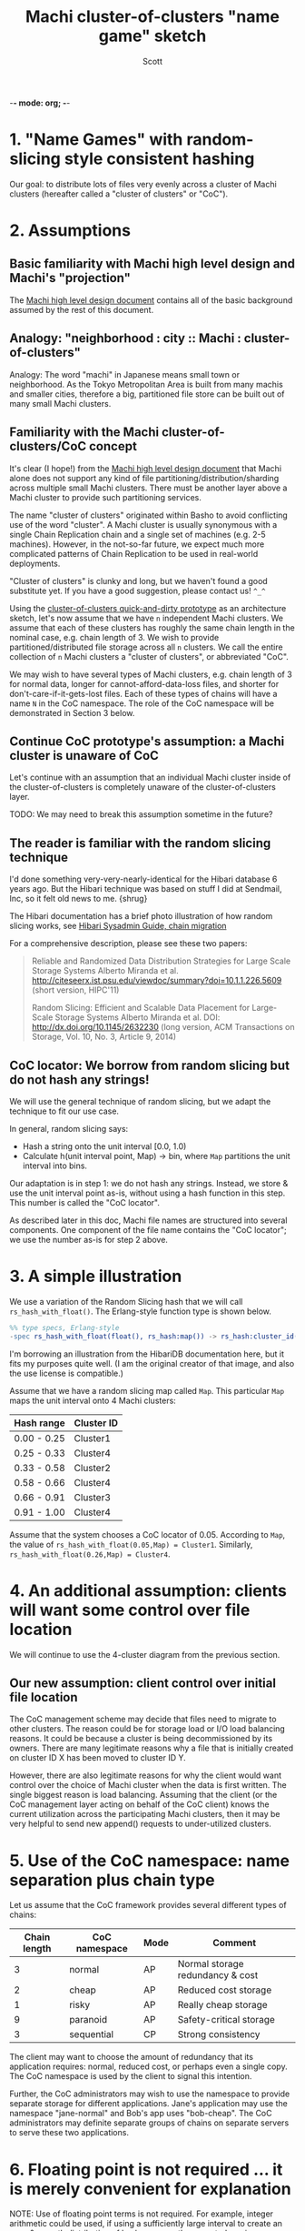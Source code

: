 -*- mode: org; -*-
#+TITLE: Machi cluster-of-clusters "name game" sketch
#+AUTHOR: Scott
#+STARTUP: lognotedone hidestars indent showall inlineimages
#+SEQ_TODO: TODO WORKING WAITING DONE
#+COMMENT: M-x visual-line-mode
#+COMMENT: Also, disable auto-fill-mode

* 1. "Name Games" with random-slicing style consistent hashing

Our goal: to distribute lots of files very evenly across a cluster of
Machi clusters (hereafter called a "cluster of clusters" or "CoC").

* 2. Assumptions

** Basic familiarity with Machi high level design and Machi's "projection"

The [[https://github.com/basho/machi/blob/master/doc/high-level-machi.pdf][Machi high level design document]] contains all of the basic
background assumed by the rest of this document.

** Analogy: "neighborhood : city :: Machi : cluster-of-clusters"

Analogy: The word "machi" in Japanese means small town or
neighborhood.  As the Tokyo Metropolitan Area is built from many
machis and smaller cities, therefore a big, partitioned file store can
be built out of many small Machi clusters.

** Familiarity with the Machi cluster-of-clusters/CoC concept

It's clear (I hope!) from
the [[https://github.com/basho/machi/blob/master/doc/high-level-machi.pdf][Machi high level design document]] that Machi alone does not support
any kind of file partitioning/distribution/sharding across multiple
small Machi clusters.  There must be another layer above a Machi cluster to
provide such partitioning services.

The name "cluster of clusters" originated within Basho to avoid
conflicting use of the word "cluster".  A Machi cluster is usually
synonymous with a single Chain Replication chain and a single set of
machines (e.g. 2-5 machines).  However, in the not-so-far future, we
expect much more complicated patterns of Chain Replication to be used
in real-world deployments.

"Cluster of clusters" is clunky and long, but we haven't found a good
substitute yet.  If you have a good suggestion, please contact us!
~^_^~

Using the [[https://github.com/basho/machi/tree/master/prototype/demo-day-hack][cluster-of-clusters quick-and-dirty prototype]] as an
architecture sketch, let's now assume that we have ~n~ independent Machi
clusters.  We assume that each of these clusters has roughly the same
chain length in the nominal case, e.g. chain length of 3.
We wish to provide partitioned/distributed file storage
across all ~n~ clusters.  We call the entire collection of ~n~ Machi
clusters a "cluster of clusters", or abbreviated "CoC".

We may wish to have several types of Machi clusters, e.g. chain length
of 3 for normal data, longer for cannot-afford-data-loss files, and
shorter for don't-care-if-it-gets-lost files.  Each of these types of
chains will have a name ~N~ in the CoC namespace.  The role of the CoC
namespace will be demonstrated in Section 3 below.

** Continue CoC prototype's assumption: a Machi cluster is unaware of CoC

Let's continue with an assumption that an individual Machi cluster
inside of the cluster-of-clusters is completely unaware of the
cluster-of-clusters layer.

TODO: We may need to break this assumption sometime in the future?

** The reader is familiar with the random slicing technique

I'd done something very-very-nearly-identical for the Hibari database
6 years ago.  But the Hibari technique was based on stuff I did at
Sendmail, Inc, so it felt old news to me.  {shrug}

The Hibari documentation has a brief photo illustration of how random
slicing works, see [[http://hibari.github.io/hibari-doc/hibari-sysadmin-guide.en.html#chain-migration][Hibari Sysadmin Guide, chain migration]]

For a comprehensive description, please see these two papers:

#+BEGIN_QUOTE
Reliable and Randomized Data Distribution Strategies for Large Scale Storage Systems
Alberto Miranda et al.
http://citeseerx.ist.psu.edu/viewdoc/summary?doi=10.1.1.226.5609
                                                  (short version, HIPC'11)

Random Slicing: Efficient and Scalable Data Placement for Large-Scale
    Storage Systems 
Alberto Miranda et al.
DOI: http://dx.doi.org/10.1145/2632230 (long version, ACM Transactions
                              on Storage, Vol. 10, No. 3, Article 9, 2014)
#+END_QUOTE

** CoC locator: We borrow from random slicing but do not hash any strings!

We will use the general technique of random slicing, but we adapt the
technique to fit our use case.

In general, random slicing says:

- Hash a string onto the unit interval [0.0, 1.0)
- Calculate h(unit interval point, Map) -> bin, where ~Map~ partitions
  the unit interval into bins.

Our adaptation is in step 1: we do not hash any strings.  Instead, we
store & use the unit interval point as-is, without using a hash
function in this step.  This number is called the "CoC locator".

As described later in this doc, Machi file names are structured into
several components.  One component of the file name contains the "CoC
locator"; we use the number as-is for step 2 above.

* 3. A simple illustration

We use a variation of the Random Slicing hash that we will call
~rs_hash_with_float()~.  The Erlang-style function type is shown
below.

#+BEGIN_SRC erlang
%% type specs, Erlang-style
-spec rs_hash_with_float(float(), rs_hash:map()) -> rs_hash:cluster_id().
#+END_SRC

I'm borrowing an illustration from the HibariDB documentation here,
but it fits my purposes quite well.  (I am the original creator of that
image, and also the use license is compatible.)

#+CAPTION: Illustration of 'Map', using four Machi clusters

[[./migration-4.png]]

Assume that we have a random slicing map called ~Map~.  This particular
~Map~ maps the unit interval onto 4 Machi clusters:

| Hash range  | Cluster ID |
|-------------+------------|
| 0.00 - 0.25 | Cluster1   |
| 0.25 - 0.33 | Cluster4   |
| 0.33 - 0.58 | Cluster2   |
| 0.58 - 0.66 | Cluster4   |
| 0.66 - 0.91 | Cluster3   |
| 0.91 - 1.00 | Cluster4   |

Assume that the system chooses a CoC locator of 0.05.
According to ~Map~, the value of
~rs_hash_with_float(0.05,Map) = Cluster1~.
Similarly, ~rs_hash_with_float(0.26,Map) = Cluster4~.

* 4. An additional assumption: clients will want some control over file location

We will continue to use the 4-cluster diagram from the previous
section.

** Our new assumption: client control over initial file location

The CoC management scheme may decide that files need to migrate to
other clusters.  The reason could be for storage load or I/O load
balancing reasons.  It could be because a cluster is being
decommissioned by its owners.  There are many legitimate reasons why a
file that is initially created on cluster ID X has been moved to
cluster ID Y.

However, there are also legitimate reasons for why the client would want
control over the choice of Machi cluster when the data is first
written.  The single biggest reason is load balancing.  Assuming that
the client (or the CoC management layer acting on behalf of the CoC
client) knows the current utilization across the participating Machi
clusters, then it may be very helpful to send new append() requests to
under-utilized clusters.

* 5. Use of the CoC namespace: name separation plus chain type

Let us assume that the CoC framework provides several different types
of chains:

| Chain length | CoC namespace | Mode | Comment                          |
|--------------+---------------+------+----------------------------------|
|            3 | normal        | AP   | Normal storage redundancy & cost |
|            2 | cheap         | AP   | Reduced cost storage             |
|            1 | risky         | AP   | Really cheap storage             |
|            9 | paranoid      | AP   | Safety-critical storage          |
|            3 | sequential    | CP   | Strong consistency               |
|--------------+---------------+------+----------------------------------|

The client may want to choose the amount of redundancy that its
application requires: normal, reduced cost, or perhaps even a single
copy.  The CoC namespace is used by the client to signal this
intention.

Further, the CoC administrators may wish to use the namespace to
provide separate storage for different applications.  Jane's
application may use the namespace "jane-normal" and Bob's app uses
"bob-cheap".  The CoC administrators may definite separate groups of
chains on separate servers to serve these two applications.

* 6. Floating point is not required ... it is merely convenient for explanation

NOTE: Use of floating point terms is not required.  For example,
integer arithmetic could be used, if using a sufficiently large
interval to create an even & smooth distribution of hashes across the
expected maximum number of clusters.

For example, if the maximum CoC cluster size would be 4,000 individual
Machi clusters, then a minimum of 12 bits of integer space is required
to assign one integer per Machi cluster.  However, for load balancing
purposes, a finer grain of (for example) 100 integers per Machi
cluster would permit file migration to move increments of
approximately 1% of single Machi cluster's storage capacity.  A
minimum of 12+7=19 bits of hash space would be necessary to accommodate
these constraints.

It is likely that Machi's final implementation will choose a 24 bit
integer to represent the CoC locator.

* 7. Proposal: Break the opacity of Machi file names

Machi assigns file names based on:

~ClientSuppliedPrefix ++ "^" ++ SomeOpaqueFileNameSuffix~

What if the CoC client could peek inside of the opaque file name
suffix in order to remove (or add) the CoC location information that
we need?

** The notation we use

- ~T~   = the target CoC member/Cluster ID chosen by the CoC client at the time of ~append()~
- ~p~   = file prefix, chosen by the CoC client.
- ~L~   = the CoC locator
- ~N~   = the CoC namespace
- ~u~ = the Machi file server unique opaque file name suffix, e.g. a GUID string
- ~F~   = a Machi file name, i.e., ~p^L^N^u~

** The details: CoC file write

1. CoC client chooses ~p~, ~T~, and ~N~ (i.e., the file prefix, target
   cluster, and target cluster namespace)
2. CoC client knows the CoC ~Map~ for namespace ~N~.
3. CoC client choose some CoC locator value ~L~ such that
   ~rs_hash_with_float(L,Map) = T~ (see below).
4. CoC client sends its request to cluster
   ~T~: ~append_chunk(p,L,N,...) -> {ok,p^L^N^u,ByteOffset}~
5. CoC stores/uses the file name ~F = p^L^N^u~.

** The details: CoC file read

1. CoC client knows the file name ~F~ and parses it to find
   the values of ~L~ and ~N~ (recall, ~F = p^L^N^u~).
2. CoC client knows the CoC ~Map~ for type ~N~.
3. CoC calculates ~rs_hash_with_float(L,Map) = T~
4. CoC client sends request to cluster ~T~: ~read_chunk(F,...) ->~ ... success!

** The details: calculating 'L' (the CoC locator) to match a desired target cluster

1. We know ~Map~, the current CoC mapping for a CoC namespace ~N~.
2. We look inside of ~Map~, and we find all of the unit interval ranges
   that map to our desired target cluster ~T~.  Let's call this list
   ~MapList = [Range1=(start,end],Range2=(start,end],...]~.
3. In our example, ~T=Cluster2~.  The example ~Map~ contains a single
   unit interval range for ~Cluster2~, ~[(0.33,0.58]]~.
4. Choose a uniformly random number ~r~ on the unit interval.
5. Calculate locator ~L~ by mapping ~r~ onto the concatenation
   of the CoC hash space range intervals in ~MapList~.  For example,
   if ~r=0.5~, then ~L = 0.33 + 0.5*(0.58-0.33) = 0.455~, which is
   exactly in the middle of the ~(0.33,0.58]~ interval.

* 8. File migration (a.k.a. rebalancing/reparitioning/resharding/redistribution)

** What is "migration"?

This section describes Machi's file migration.  Other storage systems
call this process as "rebalancing", "repartitioning", "resharding" or
"redistribution".
For Riak Core applications, it is called "handoff" and "ring resizing"
(depending on the context).
See also the [[http://hadoop.apache.org/docs/current/hadoop-project-dist/hadoop-hdfs/HdfsUserGuide.html#Balancer][Hadoop file balancer]] for another example of a data
migration process.

As discussed in section 5, the client can have good reason for wanting
to have some control of the initial location of the file within the
cluster.  However, the cluster manager has an ongoing interest in
balancing resources throughout the lifetime of the file.  Disks will
get full, hardware will change, read workload will fluctuate,
etc etc.

This document uses the word "migration" to describe moving data from
one Machi chain to another within a CoC system.

A simple variation of the Random Slicing hash algorithm can easily
accommodate Machi's need to migrate files without interfering with
availability.  Machi's migration task is much simpler due to the
immutable nature of Machi file data.

** Change to Random Slicing

The map used by the Random Slicing hash algorithm needs a few simple
changes to make file migration straightforward.

- Add a "generation number", a strictly increasing number (similar to
  a Machi cluster's "epoch number") that reflects the history of
  changes made to the Random Slicing map
- Use a list of Random Slicing maps instead of a single map, one map
  per chance that files may not have been migrated yet out of
  that map.

As an example:

#+CAPTION: Illustration of 'Map', using four Machi clusters

[[./migration-3to4.png]]

And the new Random Slicing map for some CoC namespace ~N~ might look
like this:

| Generation number / Namespace | 7 / cheap  |
|-------------------------------+------------|
| SubMap                        | 1          |
|-------------------------------+------------|
| Hash range                    | Cluster ID |
|-------------------------------+------------|
| 0.00 - 0.33                   | Cluster1   |
| 0.33 - 0.66                   | Cluster2   |
| 0.66 - 1.00                   | Cluster3   |
|-------------------------------+------------|
| SubMap                        | 2          |
|-------------------------------+------------|
| Hash range                    | Cluster ID |
|-------------------------------+------------|
| 0.00 - 0.25                   | Cluster1   |
| 0.25 - 0.33                   | Cluster4   |
| 0.33 - 0.58                   | Cluster2   |
| 0.58 - 0.66                   | Cluster4   |
| 0.66 - 0.91                   | Cluster3   |
| 0.91 - 1.00                   | Cluster4   |

When a new Random Slicing map contains a single submap, then its use
is identical to the original Random Slicing algorithm.  If the map
contains multiple submaps, then the access rules change a bit:

- Write operations always go to the newest/largest submap.
- Read operations attempt to read from all unique submaps.
  - Skip searching submaps that refer to the same cluster ID.
    - In this example, unit interval value 0.10 is mapped to Cluster1
      by both submaps.
  - Read from newest/largest submap to oldest/smallest submap.
  - If not found in any submap, search a second time (to handle races
    with file copying between submaps).
  - If the requested data is found, optionally copy it directly to the
    newest submap.   (This is a variation of read repair (RR). RR here
    accelerates the migration process and can reduce the number of
    operations required to query servers in multiple submaps).

The cluster-of-clusters manager is responsible for:

- Managing the various generations of the CoC Random Slicing maps for
  all namespaces.
- Distributing namespace maps to CoC clients.
- Managing the processes that are responsible for copying "cold" data,
  i.e., files data that is not regularly accessed, to its new submap
  location.
- When migration of a file to its new cluster is confirmed successful,
  delete it from the old cluster.

In example map #7, the CoC manager will copy files with unit interval
assignments in ~(0.25,0.33]~, ~(0.58,0.66]~, and ~(0.91,1.00]~ from their
old locations in cluster IDs Cluster1/2/3 to their new cluster,
Cluster4.  When the CoC manager is satisfied that all such files have
been copied to Cluster4, then the CoC manager can create and
distribute a new map, such as:

| Generation number / Namespace | 8 / cheap  |
|-------------------------------+------------|
| SubMap                        | 1          |
|-------------------------------+------------|
| Hash range                    | Cluster ID |
|-------------------------------+------------|
| 0.00 - 0.25                   | Cluster1   |
| 0.25 - 0.33                   | Cluster4   |
| 0.33 - 0.58                   | Cluster2   |
| 0.58 - 0.66                   | Cluster4   |
| 0.66 - 0.91                   | Cluster3   |
| 0.91 - 1.00                   | Cluster4   |

The HibariDB system performs data migrations in almost exactly this
manner.  However, one important
limitation of HibariDB is not being able to
perform more than one migration at a time.  HibariDB's data is
mutable, and mutation causes many problems already when migrating data
across two submaps; three or more submaps was too complex to implement
quickly.

Fortunately for Machi, its file data is immutable and therefore can
easily manage many migrations in parallel, i.e., its submap list may
be several maps long, each one for an in-progress file migration.

* 9. Other considerations for FLU/sequencer implementations

** Append to existing file when possible

In the earliest Machi FLU implementation, it was impossible to append
to the same file after ~30 seconds.  For example:

- Client: ~append(prefix="foo",...) -> {ok,"foo^suffix1",Offset1}~
- Client: ~append(prefix="foo",...) -> {ok,"foo^suffix1",Offset2}~
- Client: ~append(prefix="foo",...) -> {ok,"foo^suffix1",Offset3}~
- Client: sleep 40 seconds
- Server: after 30 seconds idle time, stop Erlang server process for
  the ~"foo^suffix1"~ file
- Client: ...wakes up...
- Client: ~append(prefix="foo",...) -> {ok,"foo^suffix2",Offset4}~

Our ideal append behavior is to always append to the same file.  Why?
It would be nice if Machi didn't create zillions of tiny files if the
client appends to some prefix very infrequently.  In general, it is
better to create fewer & bigger files by re-using a Machi file name
when possible.

The sequencer should always assign new offsets to the latest/newest
file for any prefix, as long as all prerequisites are also true,

- The epoch has not changed.  (In AP mode, epoch change -> mandatory file name suffix change.)
- The latest file for prefix ~p~ is smaller than maximum file size for a FLU's configuration.

* 10. Acknowledgments

The source for the "migration-4.png" and "migration-3to4.png" images
come from the [[http://hibari.github.io/hibari-doc/images/migration-3to4.png][HibariDB documentation]].

